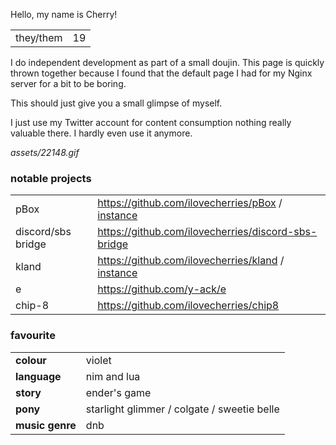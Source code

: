 #+LAYOUT: default

Hello, my name is Cherry!

|they/them|19|

I do independent development as part of a small doujin. This page is
quickly thrown together because I found that the default page I had
for my Nginx server for a bit to be boring.

This should just give you a small glimpse of myself.

I just use my Twitter account for content consumption nothing really
valuable there. I hardly even use it anymore.


[[assets/22148.gif]]

*** notable projects
|pBox|[[https://github.com/ilovecherries/pBox]] / [[https://pbox.iadorecherries.com][instance]] |
|discord/sbs bridge| [[https://github.com/ilovecherries/discord-sbs-bridge]]|
|kland|[[https://github.com/ilovecherries/kland]] / [[http://kland.iadorecherries.com][instance]]|
|e| [[https://github.com/y-ack/e]]|
|chip-8| [[https://github.com/ilovecherries/chip8]]|

*** favourite
| *colour* |violet|
| *language* |nim and lua|
| *story* |ender's game |
| *pony* |starlight glimmer / colgate / sweetie belle |
| *music genre* |dnb|

